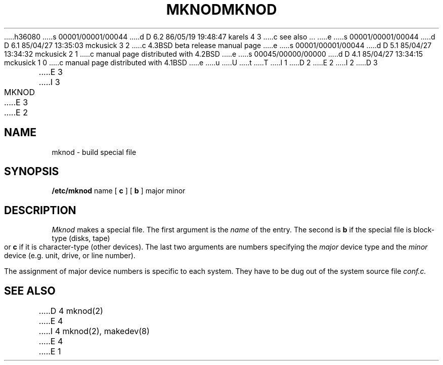 h36080
s 00001/00001/00044
d D 6.2 86/05/19 19:48:47 karels 4 3
c see also ...
e
s 00001/00001/00044
d D 6.1 85/04/27 13:35:03 mckusick 3 2
c 4.3BSD beta release manual page
e
s 00001/00001/00044
d D 5.1 85/04/27 13:34:32 mckusick 2 1
c manual page distributed with 4.2BSD
e
s 00045/00000/00000
d D 4.1 85/04/27 13:34:15 mckusick 1 0
c manual page distributed with 4.1BSD
e
u
U
t
T
I 1
.\" Copyright (c) 1980 Regents of the University of California.
.\" All rights reserved.  The Berkeley software License Agreement
.\" specifies the terms and conditions for redistribution.
.\"
.\"	%W% (Berkeley) %G%
.\"
D 2
.TH MKNOD 8 "4/1/81"
E 2
I 2
D 3
.TH MKNOD 8  "4 February 1983"
E 3
I 3
.TH MKNOD 8 "%Q%"
E 3
E 2
.UC 4
.SH NAME
mknod \- build special file
.SH SYNOPSIS
.B /etc/mknod
name
[
.B c
] [
.B b
]
major
minor
.SH DESCRIPTION
.I Mknod
makes a special file.
The first argument is the
.I name
of the entry.
The second is
.B b
if the special file is block-type (disks, tape) or
.B c
if it is character-type (other devices).
The last two arguments are
numbers specifying the
.I major
device type
and the
.I minor
device (e.g. unit, drive, or line number).
.PP
The assignment of major device numbers is specific to each system.
They have to be dug out of the
system source file
.I conf.c.
.SH "SEE ALSO"
D 4
mknod(2)
E 4
I 4
mknod(2), makedev(8)
E 4
E 1
